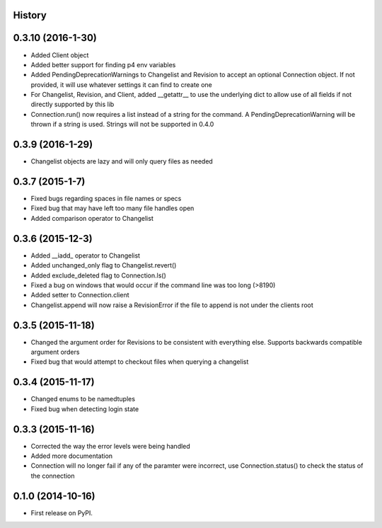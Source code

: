 .. :changelog:

History
-------

0.3.10 (2016-1-30)
--------------------
* Added Client object
* Added better support for finding p4 env variables
* Added PendingDeprecationWarnings to Changelist and Revision to accept an optional Connection object.  If not provided, it will use whatever settings it can find to create one
* For Changelist, Revision, and Client, added __getattr__ to use the underlying dict to allow use of all fields if not directly supported by this lib
* Connection.run() now requires a list instead of a string for the command.  A PendingDeprecationWarning will be thrown if a string is used.  Strings will not be supported in 0.4.0

0.3.9 (2016-1-29)
--------------------
* Changelist objects are lazy and will only query files as needed

0.3.7 (2015-1-7)
--------------------
* Fixed bugs regarding spaces in file names or specs
* Fixed bug that may have left too many file handles open
* Added comparison operator to Changelist

0.3.6 (2015-12-3)
--------------------
* Added __iadd_ operator to Changelist
* Added unchanged_only flag to Changelist.revert()
* Added exclude_deleted flag to Connection.ls()
* Fixed a bug on windows that would occur if the command line was too long (>8190)
* Added setter to Connection.client
* Changelist.append will now raise a RevisionError if the file to append is not under the clients root

0.3.5 (2015-11-18)
--------------------

* Changed the argument order for Revisions to be consistent with everything else.  Supports backwards compatible argument orders
* Fixed bug that would attempt to checkout files when querying a changelist

0.3.4 (2015-11-17)
--------------------

* Changed enums to be namedtuples
* Fixed bug when detecting login state

0.3.3 (2015-11-16)
---------------------

* Corrected the way the error levels were being handled
* Added more documentation
* Connection will no longer fail if any of the paramter were incorrect, use Connection.status() to check the status of the connection

0.1.0 (2014-10-16)
---------------------

* First release on PyPI.
